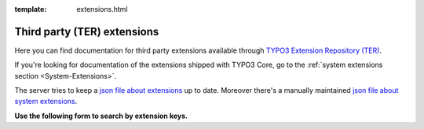 :template: extensions.html

============================
Third party (TER) extensions
============================

.. ATTENTION:
   Be careful with this special folder /typo3cms/extensions !!!

.. Note the special template 'extensions.html' (see beginning of this file)

.. First
   You may add normal rst content here.

Here you can find documentation for third party extensions available through
`TYPO3 Extension Repository (TER) <https://extensions.typo3.org/>`__.

If you're looking for documentation of the extensions shipped with TYPO3 Core,
go to the :ref:`system extensions section <System-Extensions>`.

The server tries to keep a `json file about extensions <extensions.js>`__ up to
date. Moreover there's a manually maintained `json file about system extensions
<systemextensions.js>`__.



**Use the following form to search by extension keys.**


.. Second:
   Don't do anything more!
   Template 'extensions.html' will insert the necessary
   javascript and html to render the extension selection
   form here.

.. How does it work?
   This document has the file-wide-metadata field 'template'
   set to 'extensions.html'. So this document will use the
   template 'extensions.html' for rendering instead of the
   usual 'page.html' of normal pages.
   The logic for this is in __init__.py of t3SphinxThemeRtd,
   which is not only a theme but is loaded as Sphinx extension
   as well.

